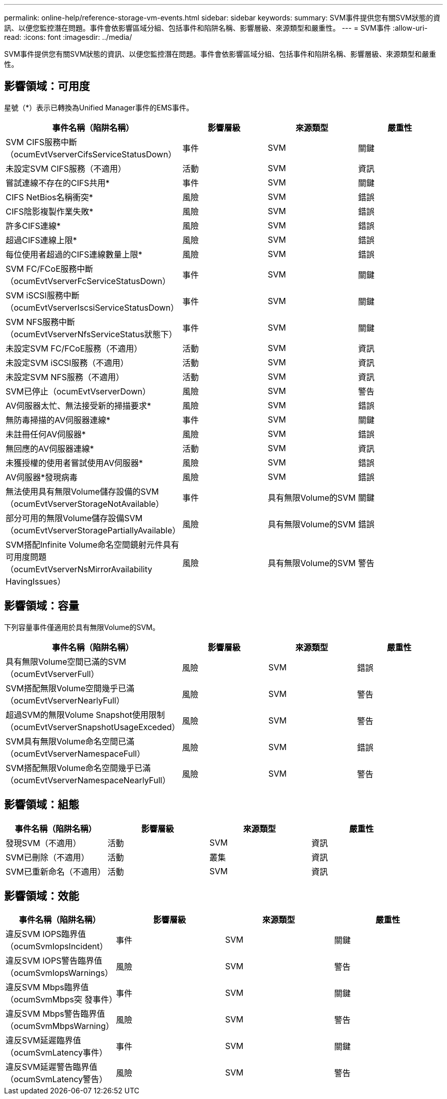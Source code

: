 ---
permalink: online-help/reference-storage-vm-events.html 
sidebar: sidebar 
keywords:  
summary: SVM事件提供您有關SVM狀態的資訊、以便您監控潛在問題。事件會依影響區域分組、包括事件和陷阱名稱、影響層級、來源類型和嚴重性。 
---
= SVM事件
:allow-uri-read: 
:icons: font
:imagesdir: ../media/


[role="lead"]
SVM事件提供您有關SVM狀態的資訊、以便您監控潛在問題。事件會依影響區域分組、包括事件和陷阱名稱、影響層級、來源類型和嚴重性。



== 影響領域：可用度

星號（*）表示已轉換為Unified Manager事件的EMS事件。

|===
| 事件名稱（陷阱名稱） | 影響層級 | 來源類型 | 嚴重性 


 a| 
SVM CIFS服務中斷（ocumEvtVserverCifsServiceStatusDown）
 a| 
事件
 a| 
SVM
 a| 
關鍵



 a| 
未設定SVM CIFS服務（不適用）
 a| 
活動
 a| 
SVM
 a| 
資訊



 a| 
嘗試連線不存在的CIFS共用*
 a| 
事件
 a| 
SVM
 a| 
關鍵



 a| 
CIFS NetBios名稱衝突*
 a| 
風險
 a| 
SVM
 a| 
錯誤



 a| 
CIFS陰影複製作業失敗*
 a| 
風險
 a| 
SVM
 a| 
錯誤



 a| 
許多CIFS連線*
 a| 
風險
 a| 
SVM
 a| 
錯誤



 a| 
超過CIFS連線上限*
 a| 
風險
 a| 
SVM
 a| 
錯誤



 a| 
每位使用者超過的CIFS連線數量上限*
 a| 
風險
 a| 
SVM
 a| 
錯誤



 a| 
SVM FC/FCoE服務中斷（ocumEvtVserverFcServiceStatusDown）
 a| 
事件
 a| 
SVM
 a| 
關鍵



 a| 
SVM iSCSI服務中斷（ocumEvtVserverIscsiServiceStatusDown）
 a| 
事件
 a| 
SVM
 a| 
關鍵



 a| 
SVM NFS服務中斷（ocumEvtVserverNfsServiceStatus狀態下）
 a| 
事件
 a| 
SVM
 a| 
關鍵



 a| 
未設定SVM FC/FCoE服務（不適用）
 a| 
活動
 a| 
SVM
 a| 
資訊



 a| 
未設定SVM iSCSI服務（不適用）
 a| 
活動
 a| 
SVM
 a| 
資訊



 a| 
未設定SVM NFS服務（不適用）
 a| 
活動
 a| 
SVM
 a| 
資訊



 a| 
SVM已停止（ocumEvtVserverDown）
 a| 
風險
 a| 
SVM
 a| 
警告



 a| 
AV伺服器太忙、無法接受新的掃描要求*
 a| 
風險
 a| 
SVM
 a| 
錯誤



 a| 
無防毒掃描的AV伺服器連線*
 a| 
事件
 a| 
SVM
 a| 
關鍵



 a| 
未註冊任何AV伺服器*
 a| 
風險
 a| 
SVM
 a| 
錯誤



 a| 
無回應的AV伺服器連線*
 a| 
活動
 a| 
SVM
 a| 
資訊



 a| 
未獲授權的使用者嘗試使用AV伺服器*
 a| 
風險
 a| 
SVM
 a| 
錯誤



 a| 
AV伺服器*發現病毒
 a| 
風險
 a| 
SVM
 a| 
錯誤



 a| 
無法使用具有無限Volume儲存設備的SVM（ocumEvtVserverStorageNotAvailable）
 a| 
事件
 a| 
具有無限Volume的SVM
 a| 
關鍵



 a| 
部分可用的無限Volume儲存設備SVM（ocumEvtVserverStoragePartiallyAvailable）
 a| 
風險
 a| 
具有無限Volume的SVM
 a| 
錯誤



 a| 
SVM搭配Infinite Volume命名空間鏡射元件具有可用度問題（ocumEvtVserverNsMirrorAvailability HavingIssues）
 a| 
風險
 a| 
具有無限Volume的SVM
 a| 
警告

|===


== 影響領域：容量

下列容量事件僅適用於具有無限Volume的SVM。

|===
| 事件名稱（陷阱名稱） | 影響層級 | 來源類型 | 嚴重性 


 a| 
具有無限Volume空間已滿的SVM（ocumEvtVserverFull）
 a| 
風險
 a| 
SVM
 a| 
錯誤



 a| 
SVM搭配無限Volume空間幾乎已滿（ocumEvtVserverNearlyFull）
 a| 
風險
 a| 
SVM
 a| 
警告



 a| 
超過SVM的無限Volume Snapshot使用限制（ocumEvtVserverSnapshotUsageExceded）
 a| 
風險
 a| 
SVM
 a| 
警告



 a| 
SVM具有無限Volume命名空間已滿（ocumEvtVserverNamespaceFull）
 a| 
風險
 a| 
SVM
 a| 
錯誤



 a| 
SVM搭配無限Volume命名空間幾乎已滿（ocumEvtVserverNamespaceNearlyFull）
 a| 
風險
 a| 
SVM
 a| 
警告

|===


== 影響領域：組態

|===
| 事件名稱（陷阱名稱） | 影響層級 | 來源類型 | 嚴重性 


 a| 
發現SVM（不適用）
 a| 
活動
 a| 
SVM
 a| 
資訊



 a| 
SVM已刪除（不適用）
 a| 
活動
 a| 
叢集
 a| 
資訊



 a| 
SVM已重新命名（不適用）
 a| 
活動
 a| 
SVM
 a| 
資訊

|===


== 影響領域：效能

|===
| 事件名稱（陷阱名稱） | 影響層級 | 來源類型 | 嚴重性 


 a| 
違反SVM IOPS臨界值（ocumSvmIopsIncident）
 a| 
事件
 a| 
SVM
 a| 
關鍵



 a| 
違反SVM IOPS警告臨界值（ocumSvmIopsWarnings）
 a| 
風險
 a| 
SVM
 a| 
警告



 a| 
違反SVM Mbps臨界值（ocumSvmMbps突 發事件）
 a| 
事件
 a| 
SVM
 a| 
關鍵



 a| 
違反SVM Mbps警告臨界值（ocumSvmMbpsWarning）
 a| 
風險
 a| 
SVM
 a| 
警告



 a| 
違反SVM延遲臨界值（ocumSvmLatency事件）
 a| 
事件
 a| 
SVM
 a| 
關鍵



 a| 
違反SVM延遲警告臨界值（ocumSvmLatency警告）
 a| 
風險
 a| 
SVM
 a| 
警告

|===